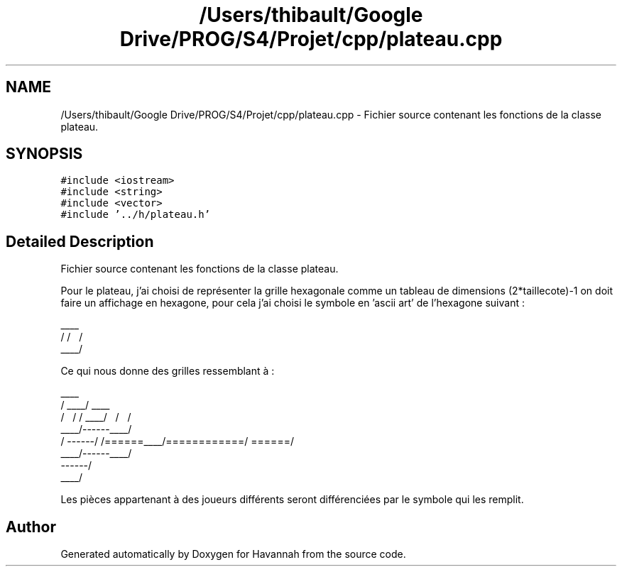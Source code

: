 .TH "/Users/thibault/Google Drive/PROG/S4/Projet/cpp/plateau.cpp" 3 "Mon Apr 24 2017" "Havannah" \" -*- nroff -*-
.ad l
.nh
.SH NAME
/Users/thibault/Google Drive/PROG/S4/Projet/cpp/plateau.cpp \- Fichier source contenant les fonctions de la classe plateau\&.  

.SH SYNOPSIS
.br
.PP
\fC#include <iostream>\fP
.br
\fC#include <string>\fP
.br
\fC#include <vector>\fP
.br
\fC#include '\&.\&./h/plateau\&.h'\fP
.br

.SH "Detailed Description"
.PP 
Fichier source contenant les fonctions de la classe plateau\&. 

Pour le plateau, j'ai choisi de représenter la grille hexagonale comme un tableau de dimensions (2*taillecote)-1 on doit faire un affichage en hexagone, pour cela j'ai choisi le symbole en 'ascii art' de l'hexagone suivant : 
.PP
.nf
  ____
 /    \
/      \
\      / 
 \____/

.fi
.PP
 Ce qui nous donne des grilles ressemblant à : 
.PP
.nf
        ____ 
       /    \
  ____/      \____
 /    \      /    \
/      \____/      \
\      /    \      /
 \____/------\____/
 /    \------/    \
/======\____/======\
\======/    \======/
 \____/------\____/
      \------/
       \____/

.fi
.PP
 Les pièces appartenant à des joueurs différents seront différenciées par le symbole qui les remplit\&. 
.SH "Author"
.PP 
Generated automatically by Doxygen for Havannah from the source code\&.
